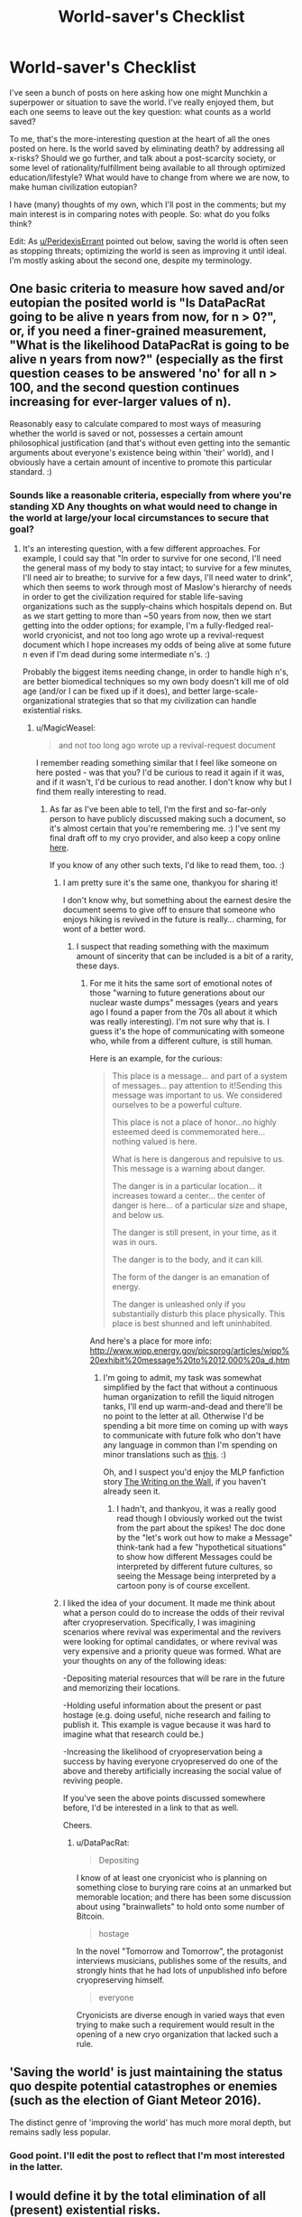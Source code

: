 #+TITLE: World-saver's Checklist

* World-saver's Checklist
:PROPERTIES:
:Author: rthomas2
:Score: 15
:DateUnix: 1479965815.0
:DateShort: 2016-Nov-24
:END:
I've seen a bunch of posts on here asking how one might Munchkin a superpower or situation to save the world. I've really enjoyed them, but each one seems to leave out the key question: what counts as a world saved?

To me, that's the more-interesting question at the heart of all the ones posted on here. Is the world saved by eliminating death? by addressing all x-risks? Should we go further, and talk about a post-scarcity society, or some level of rationality/fulfillment being available to all through optimized education/lifestyle? What would have to change from where we are now, to make human civilization eutopian?

I have (many) thoughts of my own, which I'll post in the comments; but my main interest is in comparing notes with people. So: what do you folks think?

Edit: As [[/u/PeridexisErrant][u/PeridexisErrant]] pointed out below, saving the world is often seen as stopping threats; optimizing the world is seen as improving it until ideal. I'm mostly asking about the second one, despite my terminology.


** One basic criteria to measure how saved and/or eutopian the posited world is "Is DataPacRat going to be alive n years from now, for n > 0?", or, if you need a finer-grained measurement, "What is the likelihood DataPacRat is going to be alive n years from now?" (especially as the first question ceases to be answered 'no' for all n > 100, and the second question continues increasing for ever-larger values of n).

Reasonably easy to calculate compared to most ways of measuring whether the world is saved or not, possesses a certain amount philosophical justification (and that's without even getting into the semantic arguments about everyone's existence being within 'their' world), and I obviously have a certain amount of incentive to promote this particular standard. :)
:PROPERTIES:
:Author: DataPacRat
:Score: 15
:DateUnix: 1479975118.0
:DateShort: 2016-Nov-24
:END:

*** Sounds like a reasonable criteria, especially from where you're standing XD Any thoughts on what would need to change in the world at large/your local circumstances to secure that goal?
:PROPERTIES:
:Author: rthomas2
:Score: 1
:DateUnix: 1479976214.0
:DateShort: 2016-Nov-24
:END:

**** It's an interesting question, with a few different approaches. For example, I could say that "In order to survive for one second, I'll need the general mass of my body to stay intact; to survive for a few minutes, I'll need air to breathe; to survive for a few days, I'll need water to drink", which then seems to work through most of Maslow's hierarchy of needs in order to get the civilization required for stable life-saving organizations such as the supply-chains which hospitals depend on. But as we start getting to more than ~50 years from now, then we start getting into the odder options; for example, I'm a fully-fledged real-world cryonicist, and not too long ago wrote up a revival-request document which I hope increases my odds of being alive at some future n even if I'm dead during some intermediate n's. :)

Probably the biggest items needing change, in order to handle high n's, are better biomedical techniques so my own body doesn't kill me of old age (and/or I can be fixed up if it does), and better large-scale-organizational strategies that so that my civilization can handle existential risks.
:PROPERTIES:
:Author: DataPacRat
:Score: 3
:DateUnix: 1479976830.0
:DateShort: 2016-Nov-24
:END:

***** u/MagicWeasel:
#+begin_quote
  and not too long ago wrote up a revival-request document
#+end_quote

I remember reading something similar that I feel like someone on here posted - was that you? I'd be curious to read it again if it was, and if it wasn't, I'd be curious to read another. I don't know why but I find them really interesting to read.
:PROPERTIES:
:Author: MagicWeasel
:Score: 2
:DateUnix: 1480034159.0
:DateShort: 2016-Nov-25
:END:

****** As far as I've been able to tell, I'm the first and so-far-only person to have publicly discussed making such a document, so it's almost certain that you're remembering me. :) I've sent my final draft off to my cryo provider, and also keep a copy online [[https://www.datapacrat.com/temp/cryo-revive-1.txt][here]].

If you know of any other such texts, I'd like to read them, too. :)
:PROPERTIES:
:Author: DataPacRat
:Score: 3
:DateUnix: 1480034670.0
:DateShort: 2016-Nov-25
:END:

******* I am pretty sure it's the same one, thankyou for sharing it!

I don't know why, but something about the earnest desire the document seems to give off to ensure that someone who enjoys hiking is revived in the future is really... charming, for wont of a better word.
:PROPERTIES:
:Author: MagicWeasel
:Score: 1
:DateUnix: 1480038951.0
:DateShort: 2016-Nov-25
:END:

******** I suspect that reading something with the maximum amount of sincerity that can be included is a bit of a rarity, these days.
:PROPERTIES:
:Author: DataPacRat
:Score: 2
:DateUnix: 1480040084.0
:DateShort: 2016-Nov-25
:END:

********* For me it hits the same sort of emotional notes of those "warning to future generations about our nuclear waste dumps" messages (years and years ago I found a paper from the 70s all about it which was really interesting). I'm not sure why that is. I guess it's the hope of communicating with someone who, while from a different culture, is still human.

Here is an example, for the curious:

#+begin_quote
  This place is a message... and part of a system of messages... pay attention to it!Sending this message was important to us. We considered ourselves to be a powerful culture.

  This place is not a place of honor...no highly esteemed deed is commemorated here... nothing valued is here.

  What is here is dangerous and repulsive to us. This message is a warning about danger.

  The danger is in a particular location... it increases toward a center... the center of danger is here... of a particular size and shape, and below us.

  The danger is still present, in your time, as it was in ours.

  The danger is to the body, and it can kill.

  The form of the danger is an emanation of energy.

  The danger is unleashed only if you substantially disturb this place physically. This place is best shunned and left uninhabited.
#+end_quote

And here's a place for more info: [[http://www.wipp.energy.gov/picsprog/articles/wipp%20exhibit%20message%20to%2012,000%20a_d.htm]]
:PROPERTIES:
:Author: MagicWeasel
:Score: 1
:DateUnix: 1480040417.0
:DateShort: 2016-Nov-25
:END:

********** I'm going to admit, my task was somewhat simplified by the fact that without a continuous human organization to refill the liquid nitrogen tanks, I'll end up warm-and-dead and there'll be no point to the letter at all. Otherwise I'd be spending a bit more time on coming up with ways to communicate with future folk who don't have any language in common than I'm spending on minor translations such as [[http://www.datapacrat.com/ice/ice-chit.html][this]]. :)

Oh, and I suspect you'd enjoy the MLP fanfiction story [[https://www.fimfiction.net/story/42409/the-writing-on-the-wall][The Writing on the Wall]], if you haven't already seen it.
:PROPERTIES:
:Author: DataPacRat
:Score: 2
:DateUnix: 1480041160.0
:DateShort: 2016-Nov-25
:END:

*********** I hadn't, and thankyou, it was a really good read though I obviously worked out the twist from the part about the spikes! The doc done by the "let's work out how to make a Message" think-tank had a few "hypothetical situations" to show how different Messages could be interpreted by different future cultures, so seeing the Message being interpreted by a cartoon pony is of course excellent.
:PROPERTIES:
:Author: MagicWeasel
:Score: 1
:DateUnix: 1480053835.0
:DateShort: 2016-Nov-25
:END:


******* I liked the idea of your document. It made me think about what a person could do to increase the odds of their revival after cryopreservation. Specifically, I was imagining scenarios where revival was experimental and the revivers were looking for optimal candidates, or where revival was very expensive and a priority queue was formed. What are your thoughts on any of the following ideas:

-Depositing material resources that will be rare in the future and memorizing their locations.

-Holding useful information about the present or past hostage (e.g. doing useful, niche research and failing to publish it. This example is vague because it was hard to imagine what that research could be.)

-Increasing the likelihood of cryopreservation being a success by having everyone cryopreserved do one of the above and thereby artificially increasing the social value of reviving people.

If you've seen the above points discussed somewhere before, I'd be interested in a link to that as well.

Cheers.
:PROPERTIES:
:Author: throwaway11252016
:Score: 1
:DateUnix: 1480062671.0
:DateShort: 2016-Nov-25
:END:

******** u/DataPacRat:
#+begin_quote
  Depositing
#+end_quote

I know of at least one cryonicist who is planning on something close to burying rare coins at an unmarked but memorable location; and there has been some discussion about using "brainwallets" to hold onto some number of Bitcoin.

#+begin_quote
  hostage
#+end_quote

In the novel "Tomorrow and Tomorrow", the protagonist interviews musicians, publishes some of the results, and strongly hints that he had lots of unpublished info before cryopreserving himself.

#+begin_quote
  everyone
#+end_quote

Cryonicists are diverse enough in varied ways that even trying to make such a requirement would result in the opening of a new cryo organization that lacked such a rule.
:PROPERTIES:
:Author: DataPacRat
:Score: 2
:DateUnix: 1480270143.0
:DateShort: 2016-Nov-27
:END:


** 'Saving the world' is just maintaining the status quo despite potential catastrophes or enemies (such as the election of Giant Meteor 2016).

The distinct genre of 'improving the world' has much more moral depth, but remains sadly less popular.
:PROPERTIES:
:Author: PeridexisErrant
:Score: 13
:DateUnix: 1479972160.0
:DateShort: 2016-Nov-24
:END:

*** Good point. I'll edit the post to reflect that I'm most interested in the latter.
:PROPERTIES:
:Author: rthomas2
:Score: 1
:DateUnix: 1479975455.0
:DateShort: 2016-Nov-24
:END:


** I would define it by the total elimination of all (present) existential risks.

'Saving the world' most of the times simply means 'saving the human race' , you can get into nuances but it's the most common usage, so i wouldn't say that full immortality/post scarcity would a requirement, while being a good addition.
:PROPERTIES:
:Author: Zeikos
:Score: 3
:DateUnix: 1479975940.0
:DateShort: 2016-Nov-24
:END:


** All humans will have to agree on the same facts and set the rules of survival from there. Otherwise it is propagating of ideas to convince one side to kill the earth or destroy it for survival...
:PROPERTIES:
:Author: Mrbasie
:Score: 2
:DateUnix: 1480009053.0
:DateShort: 2016-Nov-24
:END:

*** When you say "agree on the same facts", do you mean they'd need to all have the same standards for determining what's true, false, and undetermined? or that they just need to agree on certain key principles?
:PROPERTIES:
:Author: rthomas2
:Score: 1
:DateUnix: 1480015129.0
:DateShort: 2016-Nov-24
:END:


** In terms of what we can do today- most diseases which can be annihilated are (diseases being horrific to intellect, social development, and happiness) most humans can live happy, fulfilling lives, environmental damage is minimized, most humans can enjoy clean food and water, have shoes, have clothes, jobs or basic income available to all, cheap treatment of all cheap conditions, full funding of mental healthcare and housing for all, and extensive scientific research.

In terms of the near future, more use of automated software to reduce accidents, genetic engineering and stem cells to fix conditions and reduce ageing, lazarus technology to revive the dead.
:PROPERTIES:
:Author: Nepene
:Score: 2
:DateUnix: 1480023600.0
:DateShort: 2016-Nov-25
:END:
